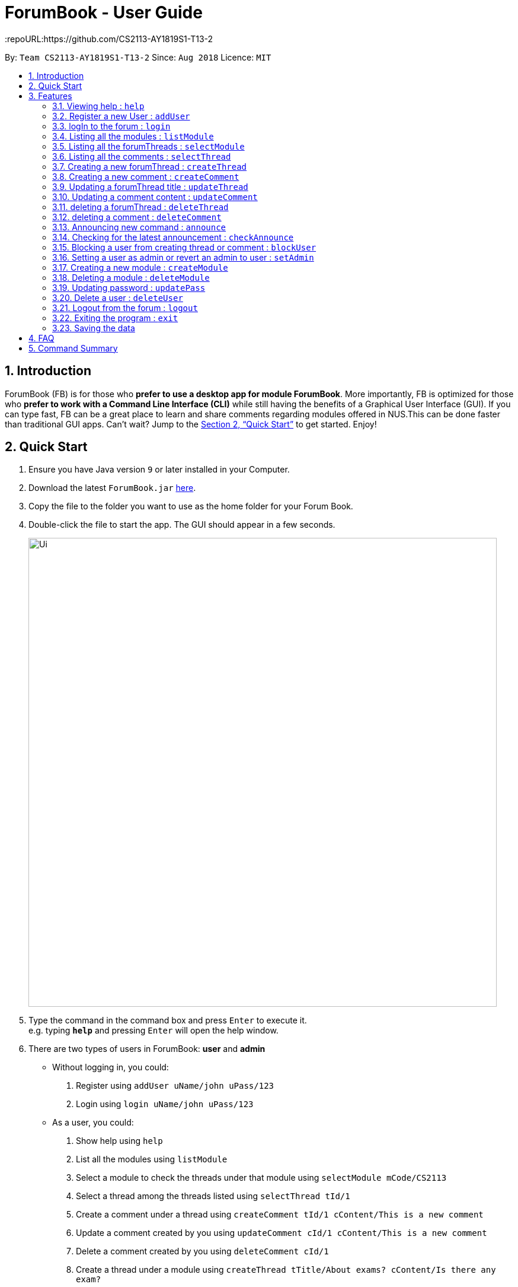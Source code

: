 = ForumBook - User Guide
:site-section: UserGuide
:toc:
:toc-title:
:toc-placement: preamble
:sectnums:
:imagesDir: images
:stylesDir: stylesheets
:xrefstyle: full
:experimental:
ifdef::env-github[]
:tip-caption: :bulb:
:note-caption: :information_source:
endif::[]
:repoURL:https://github.com/CS2113-AY1819S1-T13-2

By: `Team CS2113-AY1819S1-T13-2`      Since: `Aug 2018`      Licence: `MIT`

== Introduction

ForumBook (FB) is for those who *prefer to use a desktop app for module ForumBook*. More importantly, FB is optimized for those who *prefer to work with a Command Line Interface (CLI)* while still having the benefits of a Graphical User Interface (GUI). If you can type fast, FB can be a great place to learn and share comments regarding modules offered in NUS.This can be done faster than traditional GUI apps. Can't wait? Jump to the <<Quick Start>> to get started. Enjoy!

== Quick Start

.  Ensure you have Java version `9` or later installed in your Computer.
.  Download the latest `ForumBook.jar` link:{repoURL}/releases[here].
.  Copy the file to the folder you want to use as the home folder for your Forum Book.
.  Double-click the file to start the app. The GUI should appear in a few seconds.
+
image::Ui.png[width="790"]
+
.  Type the command in the command box and press kbd:[Enter] to execute it. +
e.g. typing *`help`* and pressing kbd:[Enter] will open the help window.
.  There are two types of users in ForumBook: **user** and **admin**
* Without logging in, you could: +
1. Register using `addUser uName/john uPass/123`
2. Login using `login uName/john uPass/123`
* As a user, you could: +
1. Show help using `help`
2. List all the modules using `listModule`
3. Select a module to check the threads under that module using `selectModule mCode/CS2113`
4. Select a thread among the threads listed using `selectThread tId/1`
5. Create a comment under a thread using `createComment tId/1 cContent/This is a new comment`
6. Update a comment created by you using `updateComment cId/1 cContent/This is a new comment`
7. Delete a comment created by you using `deleteComment cId/1`
8. Create a thread under a module using `createThread tTitle/About exams? cContent/Is there any exam?`
9. Update a thread created by you using `updateThread tId/1 tTitle/Is there any midterm?`
10. Delete a thread created by you using `deleteThread tId/1`
11. Check for latest announcement using `checkAnnounce`
12. Logout from ForumBook using `logout`
13. Exits the app using `exit`

* As an admin, you could do anything that an ordinary user could do and the following: +
1. Post new announcement using `announce aTitle/Urgent! aContent/System maintenance from 3pm to 5pm`
2. Update a given user's password using `updatePass uName/john uPass/456`
3. Block a given user using `blockUser uName/john block/true`
4. Create a new module using `createModule mCode/MA1508E mTitle/Linear Algebra`
5. Delete a module using `deleteModule mCode/MA1508E`
6. Update a comment created by other user using `updateComment cId/1 cContent/This is a new comment by admin`
7. Delete a comment created by other user using `deleteComment cId/1`
8. Update a thread created by other user using `updateThread tId/1 tTitle/This is updated by admin`
9. Delete a thread created by other user using `deleteThread tId/1`
10. Set a user as an admin using `setAdmin uName/john set/true`
11. Delete a given user using `deleteUser uName/john`

. Note that we populate ForumBook with default data:
1. Default admin: uName/admin uPass/admin
2. Default user: uName/user1 uPass/user1
3. Default module: mCode/CS2113 mTitle/Software Eng
4. Default thread under CS2113: tTitle/Hey How is CS2113
5. Default content under that thread: cContent/I am taking this module next sem, how is it?
6. Default announcement: aTitle/Welcome! aContent/Welcome to ForumBook
.  Refer to <<Features>> for details of each command.

== Features

====
*Command Format*

* Words in `UPPER_CASE` are the parameters to be supplied by the user e.g. in `addUser uName/USER_NAME uPass/USER_PASSWORD`, `NAME` is a parameter which can be used as `addUser uName/john uPass/123`.
* Parameters can be in any order e.g. if the command specifies `mCode/CS2113 tTitle/Is there mid-terms?`, `tTitle/Is there mid-terms? mCode/CS2113` is also acceptable.
* Command keywords are case sensitive. e.g. `adduser`, `DELETECOMMENT` is not recognised.
====

=== Viewing help : `help`

Format: `help`

=== Register a new User : `addUser`

Register a New User to the Forum. User Name is unique and case sensitive. +
Format: `addUser uName/USER NAME uPass/USER PASSWORD`

Examples:

* `addUser uName/user1 uPass/user1`
****
*  User Name and password is unique and case sensitive.
****

=== logIn to the forum : `login`

Login to the forum with a registered user name and password. +
Format: `login uName/USER NAME uPass/USER PASSWORD`

Examples:

* `login uName/user1 uPass/user1`

=== Listing all the modules : `listModule`

List all the existing modules in the forum book. +
Format: `listModule`

Examples:

* `listModule`

=== Listing all the forumThreads : `selectModule`

List all the existing forumThreads under a specific module that exists as well. +
Format: `selectModule mCode/MODULE CODE`

Examples:

* `selectModule mCode/CS2113`

=== Listing all the comments : `selectThread`

List all the existing comments under a specific forumThread that exists as well. +
Format: `selectThread tId/THREAD ID`

Examples:

* `selectThread tId/123`

=== Creating a new forumThread : `createThread`

Create a new forumThread under a specific module that exists +
Format: `createThread mCode/MODULE CODE tTitle/THREAD TITLE cContent/COMMENT CONTENT`

Examples:

* `createThread mCode/CS2113 tTitle/Exam Information cContent/All the best for the final guys`

=== Creating a new comment : `createComment`

Create a new comment under a specific forumThread that exists. +
Format: `createComment tId/THREAD ID cContent/COMMENT CONTENT`

Examples:

* `createComment tId/1 cContent/This is a new comment`

=== Updating a forumThread title : `updateThread`

Update an existing forumThread title in the forum book. +
Format: `updateThread tId/THREAD ID tTitle/NEW THREAD TITLE`

****
*  Only admin and the forumThread creator are allowed to update the title.
****

Examples:

* `updateThread tId/123 tTitle/This is a new title`

=== Updating a comment content : `updateComment`

Update an existing comment title in the forum book. +
Format: `updateComment cId/COMMENT ID cContent/NEW COMMENT CONTENT`

****
*  Only admin and the comment creator are allowed to update the content.
****

Examples:

* `updateComment tId/123 tTitle/This is a new title`

=== deleting a forumThread : `deleteThread`

Delete an existing forumThread in the forum book. +
Format: `deleteThread tId/THREAD ID`

****
*  Only admin and the forumThread creator are allowed to delete the forumThread.
****

Examples:

* `deleteThread tId/1`

=== deleting a comment : `deleteComment`

Delete an existing comment in the forum book. +
Format: `deleteComment cId/COMMENT ID`

****
*  Only admin and the comment creator are allowed to delete the comment.
****

Examples:

* `deleteComment cId/1`

=== Announcing new command : `announce`

Announce the new announcement created by admin. The first character of announcement title and content must not be a whitespace. +
Format: `announce aTitle/ANNOUNCEMENT_TITLE aContent/ANNOUNCEMENT_CONTENT`

Example:

* `announce aTitle/Urgent! aContent/System maintenance from 4pm to 5pm.`

=== Checking for the latest announcement : `checkAnnounce`

Check for the latest announcement. +
Format: `checkAnnounce`

=== Blocking a user from creating thread or comment : `blockUser`

Block a specific user that match the given argument by admin. `block` only takes `true` or `false`  +
Format: `blockUser uName/USER_NAME block/BLOCK_OR_UNBLOCK`

Example:

* `blockUser uName/john block/true`

* `blockUser uName/john block/false`

=== Setting a user as admin or revert an admin to user : `setAdmin`

Set a user as an admin or revert an admin to user. `set` only takes `true` or `false` +
Format: `setAdmin uName/USER_NAME set/SET_OR_REVERT`

Examples:

* `setAdmin uName/john set/true`

* `setAdmin uName/john set/false`

=== Creating a new module : `createModule`

Create a new module by admin. Module code should follow (2 or 3 capital letters) + (4 numbers) + (0 or 1 capital letter) and it should not be blank. E.g. MA1580E, CS2113 or USP1000A, USP1000. Module title should only contain letters and spaces.+
Format: `createModule mCode/MODULE_CODE mTitle/MODULE_TITLE`

Example:

* `createModule mCode/CS2113 mTitle/Software Engineering and OOP`

=== Deleting a module : `deleteModule`

Delete an existing module by admin. +
Format: `deleteModule mCode/MODULE_CODE`

Example:

* `deleteModule mCode/CS2113`

=== Updating password : `updatePass`

Update the given user's password by admin. +
Format: `updatePass uName/USER_NAME uPass/USER_PASSWORD`

Example:

* `updatePass uName/john uPass/098`

=== Delete a user : `deleteUser`

Delete a given user by admin. +
Format: `deleteUser uName/USER_NAME`

Example:

* `deleteUser uName/john`

=== Logout from the forum : `logout`

Logout from the Forum. +
Format: `logout`

=== Exiting the program : `exit`

Exits the program. +
Format: `exit`

=== Saving the data

Forum book data are saved in the hard disk automatically after any command that changes the data. +
There is no need to save manually.


== FAQ

*Q*: How do I transfer my data to another Computer? +
*A*: Install the app in the other computer and overwrite the empty data file it creates with the file that contains the data of your previous Forum Book folder.`

== Command Summary
* *Announce* : `announce aTitle/ANNOUNCEMENT_TITLE aContent/ANNOUNCEMENT_CONTENT` +
e.g `announce aTitle/Urgent! aContent/System maintenance from 4pm to 5pm.`
* *CheckAnnounce* : `checkAnnounce`
* *Block* : `block uName/USER_NAME` +
e.g `block uName/john`
* *SetAdmin* : `setAdmin uName/USER_NAME set/SET_OR_REVERT` +
e.g `setAdmin uName/john set/true`
* *CreateModule* : `createModule mCode/MODULE_CODE mTitle/MODULE_TITLE` +
e.g `createModule mCode/CS2113 mTitle/Software Engineering and OOP`
* *DeleteModule* : `deleteModule mCode/MODULE_CODE` +
e.g `deleteModule mCode/CS2113`
* *UpdatePass* : `updatePass uName/USER_NAME uPass/USER_PASSWORD` +
e.g `updatePass uName/john uPass/098`
* *DeleteUser* : `deleteUser uName/USER_NAME` +
e.g `deleteUser uName/john`
* *Help*: `help`
* *createThread* : `createThread mCode/MODULE CODE tTitle/THREAD TITLE cContent/COMMENT CONTENT` +
e.g `createThread mCode/CS2113 tTitle/Exam Information cContent/All the best for the final guys`
* *createComment* : `createComment tId/THREAD ID cContent/COMMENT CONTENT` +
e.g `createComment tId/1 cContent/This is a new comment`
* *updateThread* : `updateThread tId/THREAD ID tTitle/NEW THREAD TITLE` +
e.g `updateThread tId/123 tTitle/This is a new title`
* *updateComment* : `updateComment cId/COMMENT ID cContent/NEW COMMENT CONTENT` +
e.g `updateComment tId/123 tTitle/This is a new title`
* *deleteThread* : `deleteThread tId/THREAD ID` +
e.g `deleteThread tId/1`
* *deleteComment* : `deleteComment cId/COMMENT ID` +
e.g `deleteComment cId/1`
* *listModule*: `listModule`
* *selectModule* : `selectModule mCode/MODULE CODE` +
e.g `selectModule mCode/CS2113`
* *selectThread* : `selectThread tId/THREAD ID` +
e.g `selectThread tId/123`
* *RegisterUser* : `addUser uName/USER NAME uPass/USER PASSWORD` +
e.g `addUser uName/MyName uPass/password`
* *Login* : `login uName/USER NAME uPass/USER PASSWORD` +
e.g `login uName/MyName uPass/password`
* *Logout* : `logout`
